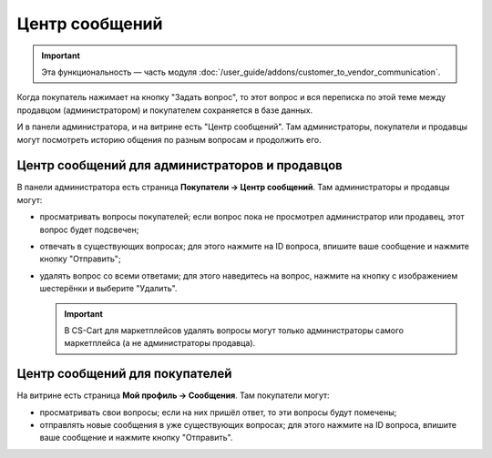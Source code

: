 ***************
Центр сообщений
***************

.. important::

    Эта функциональность — часть модуля :doc:`/user_guide/addons/customer_to_vendor_communication`.

Когда покупатель нажимает на кнопку "Задать вопрос", то этот вопрос и вся переписка по этой теме между продавцом (администратором) и покупателем сохраняется в базе данных.

.. fancybox:: img/customer_message.png
    :alt: Отправка сообщения продавцу в Multi-Vendor.

И в панели администратора, и на витрине есть "Центр сообщений". Там администраторы, покупатели и продавцы могут посмотреть историю общения по разным вопросам и продолжить его.

===============================================
Центр сообщений для администраторов и продавцов
===============================================

В панели администратора есть страница **Покупатели → Центр сообщений**. Там администраторы и продавцы могут:

* просматривать вопросы покупателей; если вопрос пока не просмотрел администратор или продавец, этот вопрос будет подсвечен;

* отвечать в существующих вопросах; для этого нажмите на ID вопроса, впишите ваше сообщение и нажмите кнопку "Отправить";

* удалять вопрос со всеми ответами; для этого наведитесь на вопрос, нажмите на кнопку с изображением шестерёнки и выберите "Удалить".

  .. important::

      В CS-Cart для маркетплейсов удалять вопросы могут только администраторы самого маркетплейса (а не администраторы продавца).

  .. fancybox:: img/message_center_for_admins.png
      :alt: Центр сообщений в панели администратора.

===============================
Центр сообщений для покупателей
===============================

На витрине есть страница **Мой профиль → Сообщения**. Там покупатели могут: 

* просматривать свои вопросы; если на них пришёл ответ, то эти вопросы будут помечены;

* отправлять новые сообщения в уже существующих вопросах; для этого нажмите на ID вопроса, впишите ваше сообщение и нажмите кнопку "Отправить".

  .. fancybox:: img/message_center_for_customers.png
      :alt: Центр сообщений на витрине.
